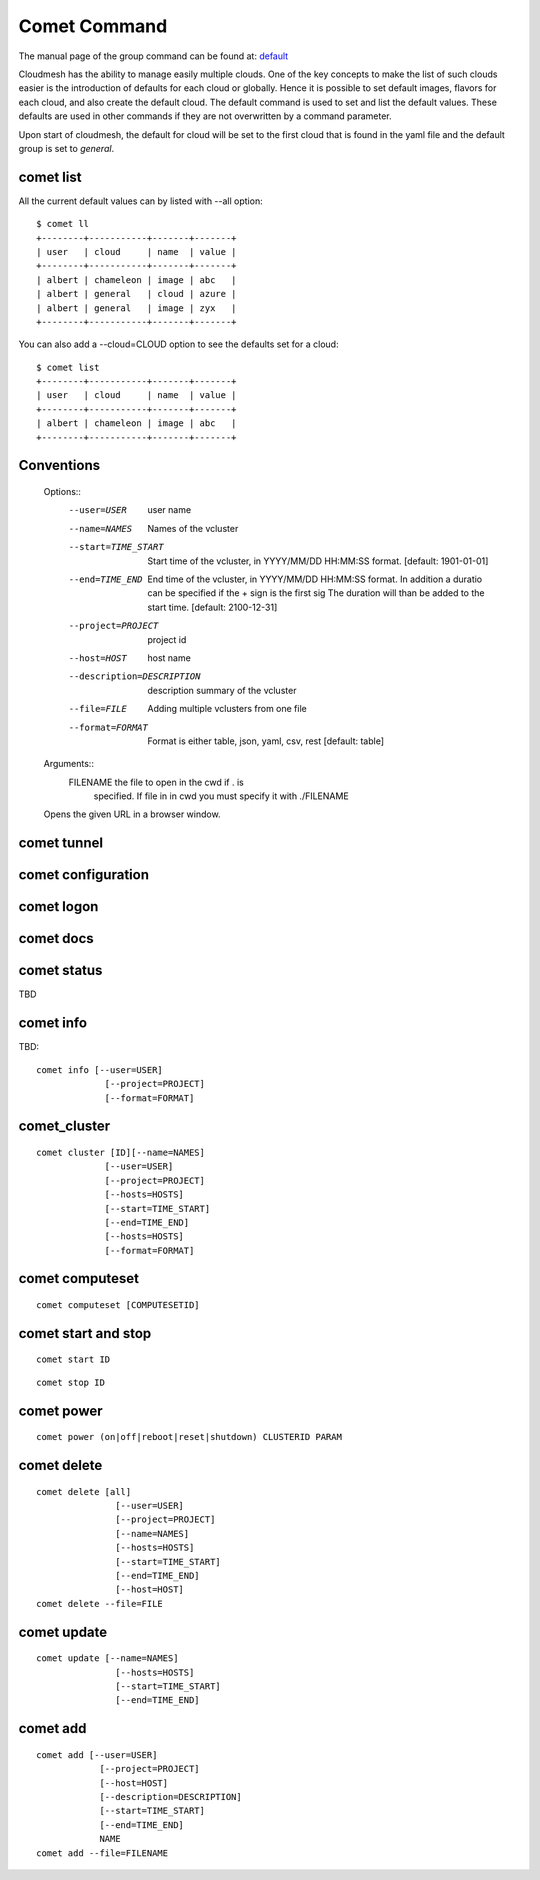 Comet Command
======================================================================

The manual page of the group command can be found at: `default
<../man/man.html#default>`_

Cloudmesh has the ability to manage easily multiple clouds.
One of the key concepts to make the list of such clouds
easier is the introduction of defaults for each cloud or globally.
Hence it is possible to set default images, flavors for each cloud,
and also create the default cloud. The default command is used to
set and list the default values. These defaults are used in other
commands if they are not overwritten by a command parameter.

Upon start of cloudmesh, the default for cloud will be set to the first
cloud that is found in the yaml file and the default group is set to
`general`.

comet list
----------------------------------------------------------------------

All the current default values can by listed with --all option::

    $ comet ll
    +--------+-----------+-------+-------+
    | user   | cloud     | name  | value |
    +--------+-----------+-------+-------+
    | albert | chameleon | image | abc   |
    | albert | general   | cloud | azure |
    | albert | general   | image | zyx   |
    +--------+-----------+-------+-------+

You can also add a --cloud=CLOUD option to see the defaults set
for a cloud::

    $ comet list
    +--------+-----------+-------+-------+
    | user   | cloud     | name  | value |
    +--------+-----------+-------+-------+
    | albert | chameleon | image | abc   |
    +--------+-----------+-------+-------+

Conventions
------------


    Options::
        --user=USER           user name
        --name=NAMES          Names of the vcluster
        --start=TIME_START    Start time of the vcluster, in
                              YYYY/MM/DD HH:MM:SS format.
                              [default: 1901-01-01]
        --end=TIME_END        End time of the vcluster, in YYYY/MM/DD
                              HH:MM:SS format. In addition a duratio
                              can be specified if the + sign is the
                              first sig The duration will than be
                              added to the start time.
                              [default: 2100-12-31]
        --project=PROJECT     project id
        --host=HOST           host name
        --description=DESCRIPTION  description summary of the vcluster
        --file=FILE           Adding multiple vclusters from one file
        --format=FORMAT       Format is either table, json, yaml,
                              csv, rest
                              [default: table]

    Arguments::
        FILENAME  the file to open in the cwd if . is
                  specified. If file in in cwd
                  you must specify it with ./FILENAME

    Opens the given URL in a browser window.
comet tunnel
--------------

comet configuration
---------------------


comet logon
-------------


comet docs
------------

comet status
--------------

TBD

comet info
--------------

TBD::

       comet info [--user=USER]
                    [--project=PROJECT]
                    [--format=FORMAT]

comet_cluster
---------------

::

       comet cluster [ID][--name=NAMES]
                    [--user=USER]
                    [--project=PROJECT]
                    [--hosts=HOSTS]
                    [--start=TIME_START]
                    [--end=TIME_END]
                    [--hosts=HOSTS]
                    [--format=FORMAT]

comet computeset
--------------------

::

       comet computeset [COMPUTESETID]


comet start and stop
----------------------

::

       comet start ID

::

       comet stop ID


comet power
-------------------

::

       comet power (on|off|reboot|reset|shutdown) CLUSTERID PARAM

comet delete
-------------

::

       comet delete [all]
                      [--user=USER]
                      [--project=PROJECT]
                      [--name=NAMES]
                      [--hosts=HOSTS]
                      [--start=TIME_START]
                      [--end=TIME_END]
                      [--host=HOST]
       comet delete --file=FILE


comet update
-------------

::

       comet update [--name=NAMES]
                      [--hosts=HOSTS]
                      [--start=TIME_START]
                      [--end=TIME_END]

comet add
-----------

::

       comet add [--user=USER]
                   [--project=PROJECT]
                   [--host=HOST]
                   [--description=DESCRIPTION]
                   [--start=TIME_START]
                   [--end=TIME_END]
                   NAME
       comet add --file=FILENAME
